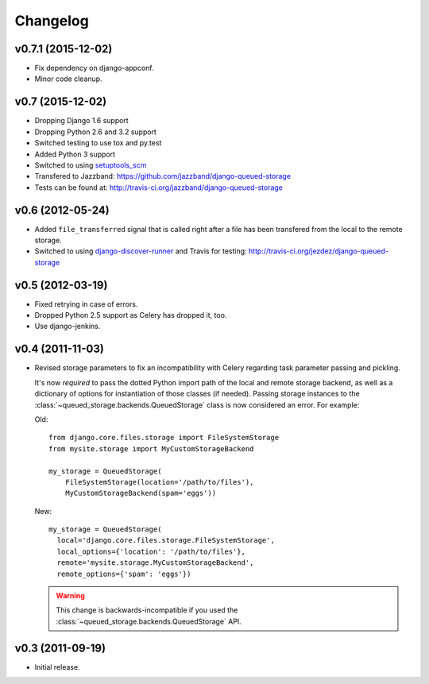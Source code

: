 Changelog
=========

v0.7.1 (2015-12-02)
-------------------

- Fix dependency on django-appconf.

- Minor code cleanup.

v0.7 (2015-12-02)
-----------------

- Dropping Django 1.6 support
- Dropping Python 2.6 and 3.2 support
- Switched testing to use tox and py.test
- Added Python 3 support
- Switched to using `setuptools_scm <https://pypi.python.org/pypi/setuptools_scm>`_
- Transfered to Jazzband: https://github.com/jazzband/django-queued-storage
- Tests can be found at: http://travis-ci.org/jazzband/django-queued-storage

v0.6 (2012-05-24)
-----------------

- Added ``file_transferred`` signal that is called right after a file has been
  transfered from the local to the remote storage.

- Switched to using `django-discover-runner`_ and Travis for testing:
  http://travis-ci.org/jezdez/django-queued-storage

.. _`django-discover-runner`: http://pypi.python.org/pypi/django-discover-runner

v0.5 (2012-03-19)
-----------------

- Fixed retrying in case of errors.

- Dropped Python 2.5 support as Celery has dropped it, too.

- Use django-jenkins.

v0.4 (2011-11-03)
-----------------

- Revised storage parameters to fix an incompatibility with Celery regarding
  task parameter passing and pickling.

  It's now *required* to pass the dotted Python import path of the local
  and remote storage backend, as well as a dictionary of options for
  instantiation of those classes (if needed). Passing storage instances
  to the :class:`~queued_storage.backends.QueuedStorage` class is now
  considered an error. For example:

  Old::

      from django.core.files.storage import FileSystemStorage
      from mysite.storage import MyCustomStorageBackend

      my_storage = QueuedStorage(
          FileSystemStorage(location='/path/to/files'),
          MyCustomStorageBackend(spam='eggs'))

  New::

    my_storage = QueuedStorage(
      local='django.core.files.storage.FileSystemStorage',
      local_options={'location': '/path/to/files'},
      remote='mysite.storage.MyCustomStorageBackend',
      remote_options={'spam': 'eggs'})

  .. warning::

     This change is backwards-incompatible if you used the
     :class:`~queued_storage.backends.QueuedStorage` API.

v0.3 (2011-09-19)
-----------------

- Initial release.
